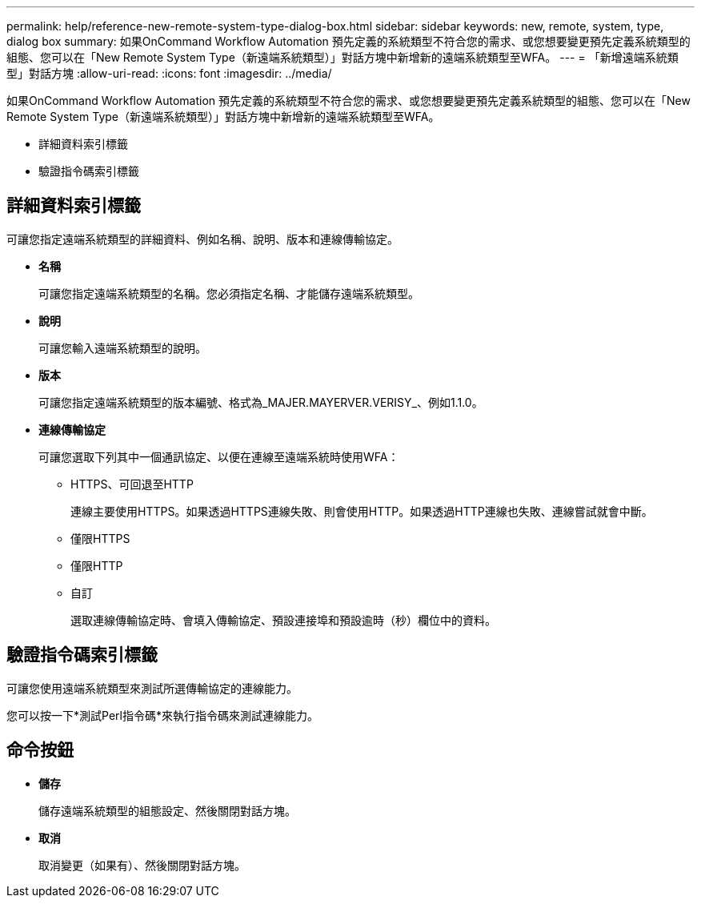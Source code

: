 ---
permalink: help/reference-new-remote-system-type-dialog-box.html 
sidebar: sidebar 
keywords: new, remote, system, type, dialog box 
summary: 如果OnCommand Workflow Automation 預先定義的系統類型不符合您的需求、或您想要變更預先定義系統類型的組態、您可以在「New Remote System Type（新遠端系統類型）」對話方塊中新增新的遠端系統類型至WFA。 
---
= 「新增遠端系統類型」對話方塊
:allow-uri-read: 
:icons: font
:imagesdir: ../media/


[role="lead"]
如果OnCommand Workflow Automation 預先定義的系統類型不符合您的需求、或您想要變更預先定義系統類型的組態、您可以在「New Remote System Type（新遠端系統類型）」對話方塊中新增新的遠端系統類型至WFA。

* 詳細資料索引標籤
* 驗證指令碼索引標籤




== 詳細資料索引標籤

可讓您指定遠端系統類型的詳細資料、例如名稱、說明、版本和連線傳輸協定。

* *名稱*
+
可讓您指定遠端系統類型的名稱。您必須指定名稱、才能儲存遠端系統類型。

* *說明*
+
可讓您輸入遠端系統類型的說明。

* *版本*
+
可讓您指定遠端系統類型的版本編號、格式為_MAJER.MAYERVER.VERISY_、例如1.1.0。

* *連線傳輸協定*
+
可讓您選取下列其中一個通訊協定、以便在連線至遠端系統時使用WFA：

+
** HTTPS、可回退至HTTP
+
連線主要使用HTTPS。如果透過HTTPS連線失敗、則會使用HTTP。如果透過HTTP連線也失敗、連線嘗試就會中斷。

** 僅限HTTPS
** 僅限HTTP
** 自訂
+
選取連線傳輸協定時、會填入傳輸協定、預設連接埠和預設逾時（秒）欄位中的資料。







== 驗證指令碼索引標籤

可讓您使用遠端系統類型來測試所選傳輸協定的連線能力。

您可以按一下*測試Perl指令碼*來執行指令碼來測試連線能力。



== 命令按鈕

* *儲存*
+
儲存遠端系統類型的組態設定、然後關閉對話方塊。

* *取消*
+
取消變更（如果有）、然後關閉對話方塊。


